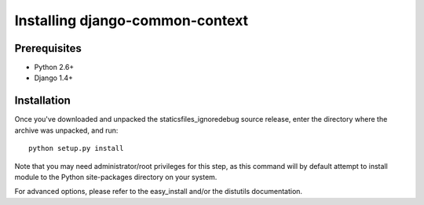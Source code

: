 Installing django-common-context
================================

Prerequisites
-------------

* Python 2.6+
* Django 1.4+

Installation
------------

Once you've downloaded and unpacked the staticsfiles_ignoredebug source release,
enter the directory where the archive was unpacked, and run::

    python setup.py install

Note that you may need administrator/root privileges for this step, as
this command will by default attempt to install module to the Python
site-packages directory on your system.

For advanced options, please refer to the easy_install and/or the distutils
documentation.
